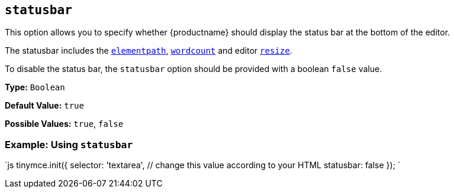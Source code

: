 == `statusbar`

This option allows you to specify whether {productname} should display the status bar at the bottom of the editor.

The statusbar includes the <<elementpath,`elementpath`>>, link:{baseurl}/plugins/opensource/wordcount/[`wordcount`] and editor <<resize,`resize`>>.

To disable the status bar, the `statusbar` option should be provided with a boolean `false` value.

*Type:* `Boolean`

*Default Value:* `true`

*Possible Values:* `true`, `false`

=== Example: Using `statusbar`

`js
tinymce.init({
  selector: 'textarea',  // change this value according to your HTML
  statusbar: false
});
`
